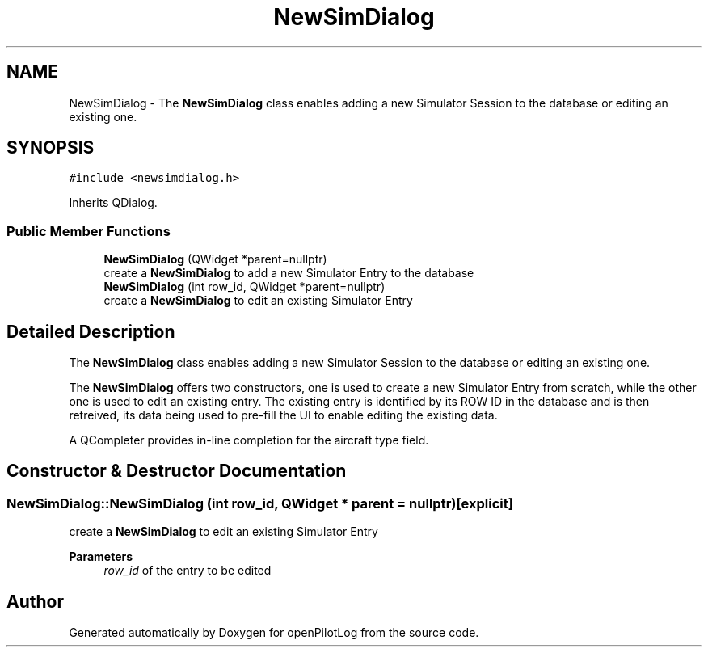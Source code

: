 .TH "NewSimDialog" 3 "Mon Jul 11 2022" "openPilotLog" \" -*- nroff -*-
.ad l
.nh
.SH NAME
NewSimDialog \- The \fBNewSimDialog\fP class enables adding a new Simulator Session to the database or editing an existing one\&.  

.SH SYNOPSIS
.br
.PP
.PP
\fC#include <newsimdialog\&.h>\fP
.PP
Inherits QDialog\&.
.SS "Public Member Functions"

.in +1c
.ti -1c
.RI "\fBNewSimDialog\fP (QWidget *parent=nullptr)"
.br
.RI "create a \fBNewSimDialog\fP to add a new Simulator Entry to the database "
.ti -1c
.RI "\fBNewSimDialog\fP (int row_id, QWidget *parent=nullptr)"
.br
.RI "create a \fBNewSimDialog\fP to edit an existing Simulator Entry "
.in -1c
.SH "Detailed Description"
.PP 
The \fBNewSimDialog\fP class enables adding a new Simulator Session to the database or editing an existing one\&. 

The \fBNewSimDialog\fP offers two constructors, one is used to create a new Simulator Entry from scratch, while the other one is used to edit an existing entry\&. The existing entry is identified by its ROW ID in the database and is then retreived, its data being used to pre-fill the UI to enable editing the existing data\&.
.PP
A QCompleter provides in-line completion for the aircraft type field\&. 
.SH "Constructor & Destructor Documentation"
.PP 
.SS "NewSimDialog::NewSimDialog (int row_id, QWidget * parent = \fCnullptr\fP)\fC [explicit]\fP"

.PP
create a \fBNewSimDialog\fP to edit an existing Simulator Entry 
.PP
\fBParameters\fP
.RS 4
\fIrow_id\fP of the entry to be edited 
.RE
.PP


.SH "Author"
.PP 
Generated automatically by Doxygen for openPilotLog from the source code\&.
